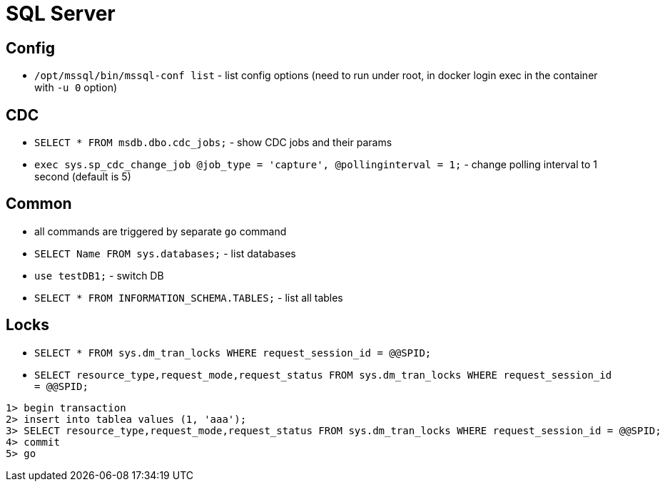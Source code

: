 = SQL Server

== Config

* `/opt/mssql/bin/mssql-conf list` - list config options (need to run under root, in docker login exec in the container with `-u 0` option)

== CDC

* `SELECT * FROM msdb.dbo.cdc_jobs;` - show CDC jobs and their params
* `exec sys.sp_cdc_change_job @job_type = 'capture', @pollinginterval = 1;` - change polling interval to 1 second (default is 5)

== Common

* all commands are triggered by separate `go` command

* `SELECT Name FROM sys.databases;` - list databases
* `use testDB1;` - switch DB
* `SELECT * FROM INFORMATION_SCHEMA.TABLES;` - list all tables

== Locks

* `SELECT * FROM sys.dm_tran_locks WHERE request_session_id = @@SPID;`
* `SELECT resource_type,request_mode,request_status FROM sys.dm_tran_locks WHERE request_session_id = @@SPID;`

```
1> begin transaction
2> insert into tablea values (1, 'aaa');
3> SELECT resource_type,request_mode,request_status FROM sys.dm_tran_locks WHERE request_session_id = @@SPID;
4> commit
5> go
```
